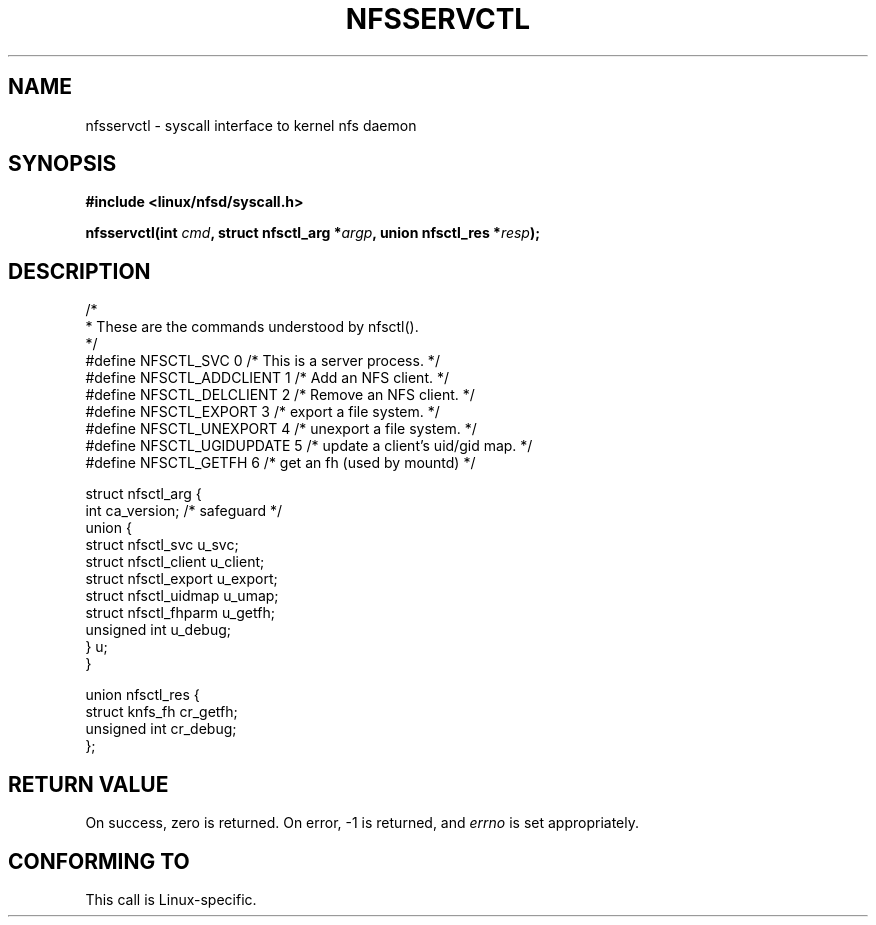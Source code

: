 .\" Hey Emacs! This file is -*- nroff -*- source.
.\"
.\" This text is in the public domain.
.\"
.TH NFSSERVCTL 2 "16 July 1997" "Linux 2.1.32" "Linux Programmer's Manual"
.SH NAME
nfsservctl \- syscall interface to kernel nfs daemon
.SH SYNOPSIS
.B #include <linux/nfsd/syscall.h>
.sp
.BI "nfsservctl(int " cmd ", struct nfsctl_arg *" argp ", union nfsctl_res *" resp );
.SH DESCRIPTION
.nf
/*
 * These are the commands understood by nfsctl().
 */
#define NFSCTL_SVC              0       /* This is a server process. */
#define NFSCTL_ADDCLIENT        1       /* Add an NFS client. */
#define NFSCTL_DELCLIENT        2       /* Remove an NFS client. */
#define NFSCTL_EXPORT           3       /* export a file system. */
#define NFSCTL_UNEXPORT         4       /* unexport a file system. */
#define NFSCTL_UGIDUPDATE       5       /* update a client's uid/gid map. */
#define NFSCTL_GETFH            6       /* get an fh (used by mountd) */

struct nfsctl_arg {
        int                     ca_version;     /* safeguard */
        union {
                struct nfsctl_svc       u_svc;
                struct nfsctl_client    u_client;
                struct nfsctl_export    u_export;
                struct nfsctl_uidmap    u_umap;
                struct nfsctl_fhparm    u_getfh;
                unsigned int            u_debug;
        } u;
}

union nfsctl_res {
        struct knfs_fh          cr_getfh;
        unsigned int            cr_debug;
};
.fi
.SH "RETURN VALUE"
On success, zero is returned.  On error, \-1 is returned, and
.I errno
is set appropriately.
.SH "CONFORMING TO"
This call is Linux-specific.
